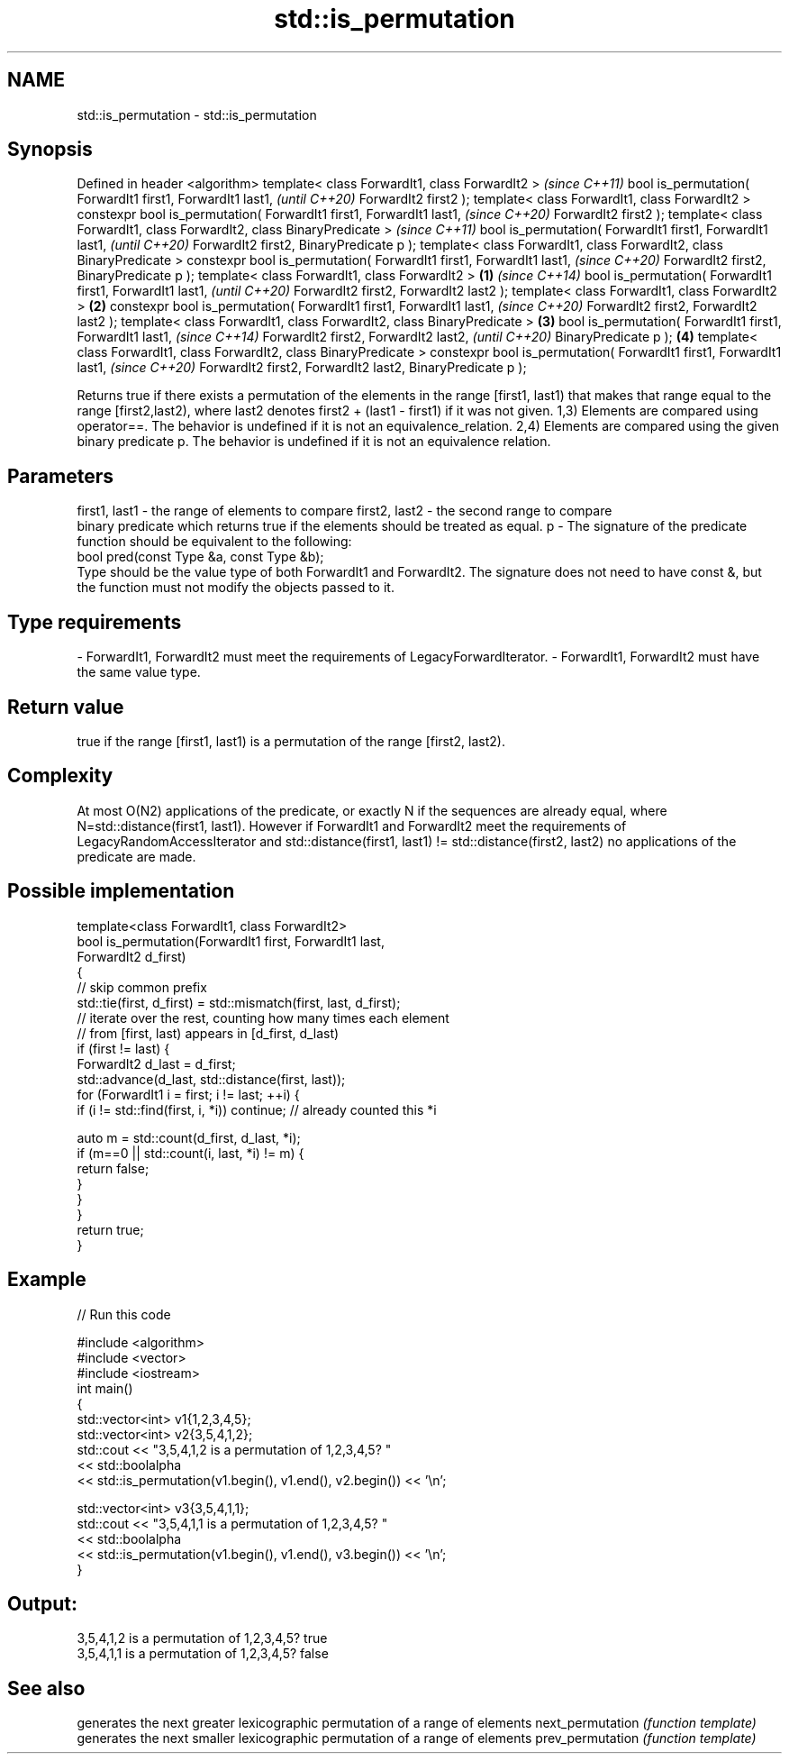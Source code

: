.TH std::is_permutation 3 "2020.03.24" "http://cppreference.com" "C++ Standard Libary"
.SH NAME
std::is_permutation \- std::is_permutation

.SH Synopsis

Defined in header <algorithm>
template< class ForwardIt1, class ForwardIt2 >                                \fI(since C++11)\fP
bool is_permutation( ForwardIt1 first1, ForwardIt1 last1,                     \fI(until C++20)\fP
ForwardIt2 first2 );
template< class ForwardIt1, class ForwardIt2 >
constexpr bool is_permutation( ForwardIt1 first1, ForwardIt1 last1,           \fI(since C++20)\fP
ForwardIt2 first2 );
template< class ForwardIt1, class ForwardIt2, class BinaryPredicate >                        \fI(since C++11)\fP
bool is_permutation( ForwardIt1 first1, ForwardIt1 last1,                                    \fI(until C++20)\fP
ForwardIt2 first2, BinaryPredicate p );
template< class ForwardIt1, class ForwardIt2, class BinaryPredicate >
constexpr bool is_permutation( ForwardIt1 first1, ForwardIt1 last1,                          \fI(since C++20)\fP
ForwardIt2 first2, BinaryPredicate p );
template< class ForwardIt1, class ForwardIt2 >                        \fB(1)\fP                                   \fI(since C++14)\fP
bool is_permutation( ForwardIt1 first1, ForwardIt1 last1,                                                   \fI(until C++20)\fP
ForwardIt2 first2, ForwardIt2 last2 );
template< class ForwardIt1, class ForwardIt2 >                            \fB(2)\fP
constexpr bool is_permutation( ForwardIt1 first1, ForwardIt1 last1,                                         \fI(since C++20)\fP
ForwardIt2 first2, ForwardIt2 last2 );
template< class ForwardIt1, class ForwardIt2, class BinaryPredicate >         \fB(3)\fP
bool is_permutation( ForwardIt1 first1, ForwardIt1 last1,                                                                  \fI(since C++14)\fP
ForwardIt2 first2, ForwardIt2 last2,                                                                                       \fI(until C++20)\fP
BinaryPredicate p );                                                                         \fB(4)\fP
template< class ForwardIt1, class ForwardIt2, class BinaryPredicate >
constexpr bool is_permutation( ForwardIt1 first1, ForwardIt1 last1,                                                        \fI(since C++20)\fP
ForwardIt2 first2, ForwardIt2 last2,
BinaryPredicate p );

Returns true if there exists a permutation of the elements in the range [first1, last1) that makes that range equal to the range [first2,last2), where last2 denotes first2 + (last1 - first1) if it was not given.
1,3) Elements are compared using operator==. The behavior is undefined if it is not an equivalence_relation.
2,4) Elements are compared using the given binary predicate p. The behavior is undefined if it is not an equivalence relation.

.SH Parameters


first1, last1 - the range of elements to compare
first2, last2 - the second range to compare
                binary predicate which returns true if the elements should be treated as equal.
p             - The signature of the predicate function should be equivalent to the following:
                bool pred(const Type &a, const Type &b);
                Type should be the value type of both ForwardIt1 and ForwardIt2. The signature does not need to have const &, but the function must not modify the objects passed to it. 
.SH Type requirements
-
ForwardIt1, ForwardIt2 must meet the requirements of LegacyForwardIterator.
-
ForwardIt1, ForwardIt2 must have the same value type.


.SH Return value

true if the range [first1, last1) is a permutation of the range [first2, last2).

.SH Complexity

At most O(N2) applications of the predicate, or exactly N if the sequences are already equal, where N=std::distance(first1, last1).
However if ForwardIt1 and ForwardIt2 meet the requirements of LegacyRandomAccessIterator and std::distance(first1, last1) != std::distance(first2, last2) no applications of the predicate are made.

.SH Possible implementation



  template<class ForwardIt1, class ForwardIt2>
  bool is_permutation(ForwardIt1 first, ForwardIt1 last,
                      ForwardIt2 d_first)
  {
     // skip common prefix
     std::tie(first, d_first) = std::mismatch(first, last, d_first);
     // iterate over the rest, counting how many times each element
     // from [first, last) appears in [d_first, d_last)
     if (first != last) {
         ForwardIt2 d_last = d_first;
         std::advance(d_last, std::distance(first, last));
         for (ForwardIt1 i = first; i != last; ++i) {
              if (i != std::find(first, i, *i)) continue; // already counted this *i

              auto m = std::count(d_first, d_last, *i);
              if (m==0 || std::count(i, last, *i) != m) {
                  return false;
              }
          }
      }
      return true;
  }



.SH Example


// Run this code

  #include <algorithm>
  #include <vector>
  #include <iostream>
  int main()
  {
      std::vector<int> v1{1,2,3,4,5};
      std::vector<int> v2{3,5,4,1,2};
      std::cout << "3,5,4,1,2 is a permutation of 1,2,3,4,5? "
                << std::boolalpha
                << std::is_permutation(v1.begin(), v1.end(), v2.begin()) << '\\n';

      std::vector<int> v3{3,5,4,1,1};
      std::cout << "3,5,4,1,1 is a permutation of 1,2,3,4,5? "
                << std::boolalpha
                << std::is_permutation(v1.begin(), v1.end(), v3.begin()) << '\\n';
  }

.SH Output:

  3,5,4,1,2 is a permutation of 1,2,3,4,5? true
  3,5,4,1,1 is a permutation of 1,2,3,4,5? false


.SH See also


                 generates the next greater lexicographic permutation of a range of elements
next_permutation \fI(function template)\fP
                 generates the next smaller lexicographic permutation of a range of elements
prev_permutation \fI(function template)\fP




